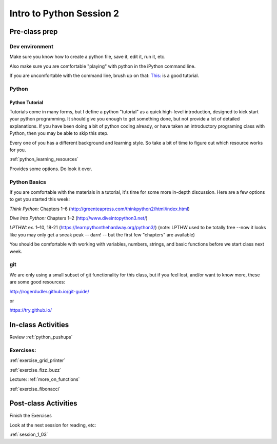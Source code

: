 .. _session_1_02:

#########################
Intro to Python Session 2
#########################

Pre-class prep
==============

Dev environment
---------------

Make sure you know how to create a python file, save it, edit it, run it, etc.

Also make sure you are comfortable "playing" with python in the iPython command line.

If you are uncomfortable with the command line, brush up on that: `This: <https://learnpythonthehardway.org/python3/appendixa.html>`_ is a good tutorial.

Python
------

Python Tutorial
...............

Tutorials come in many forms, but I define a python "tutorial" as a quick high-level introduction, designed to kick start your python programming. It should give you enough to get something done, but not provide a lot of detailed explanations.  If you have been doing a bit of python coding already, or have taken an introductory programing class with Python, then you may be able to skip this step.

Every one of you has a different background and learning style. So take a bit of time to figure out which resource works for you.

:ref:`python_learning_resources`

Provides some options. Do look it over.

Python Basics
-------------

If you are comfortable with the materials in a tutorial, it's time for some more in-depth discussion. Here are a few options to get you started this week:

*Think Python:* Chapters 1–6 (http://greenteapress.com/thinkpython2/html/index.html)

*Dive Into Python:* Chapters 1–2 (http://www.diveintopython3.net/)

*LPTHW:* ex. 1–10, 18-21 (https://learnpythonthehardway.org/python3/)
(note: LPTHW used to be totally free --now it looks like you may only get a sneak peak -- darn! -- but the first few "chapters" are available)

You should be comfortable with working with variables, numbers, strings,
and basic functions before we start class next week.

git
---

We are only using a small subset of git functionality for this class,
but if you feel lost, and/or want to know more, these are some good resources:

http://rogerdudler.github.io/git-guide/

or

https://try.github.io/


In-class Activities
===================

Review :ref:`python_pushups`

Exercises:
----------

:ref:`exercise_grid_printer`

:ref:`exercise_fizz_buzz`

Lecture: :ref:`more_on_functions`

:ref:`exercise_fibonacci`


Post-class Activities
=====================

Finish the Exercises

Look at the next session for reading, etc:

:ref:`session_1_03`

